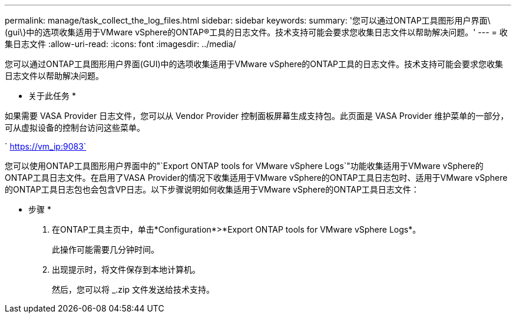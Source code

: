 ---
permalink: manage/task_collect_the_log_files.html 
sidebar: sidebar 
keywords:  
summary: '您可以通过ONTAP工具图形用户界面\(gui\}中的选项收集适用于VMware vSphere的ONTAP®工具的日志文件。技术支持可能会要求您收集日志文件以帮助解决问题。' 
---
= 收集日志文件
:allow-uri-read: 
:icons: font
:imagesdir: ../media/


[role="lead"]
您可以通过ONTAP工具图形用户界面(GUI)中的选项收集适用于VMware vSphere的ONTAP工具的日志文件。技术支持可能会要求您收集日志文件以帮助解决问题。

* 关于此任务 *

如果需要 VASA Provider 日志文件，您可以从 Vendor Provider 控制面板屏幕生成支持包。此页面是 VASA Provider 维护菜单的一部分，可从虚拟设备的控制台访问这些菜单。

` https://vm_ip:9083`

您可以使用ONTAP工具图形用户界面中的"`Export ONTAP tools for VMware vSphere Logs`"功能收集适用于VMware vSphere的ONTAP工具日志文件。在启用了VASA Provider的情况下收集适用于VMware vSphere的ONTAP工具日志包时、适用于VMware vSphere的ONTAP工具日志包也会包含VP日志。以下步骤说明如何收集适用于VMware vSphere的ONTAP工具日志文件：

* 步骤 *

. 在ONTAP工具主页中，单击*Configuration*>*Export ONTAP tools for VMware vSphere Logs*。
+
此操作可能需要几分钟时间。

. 出现提示时，将文件保存到本地计算机。
+
然后，您可以将 _.zip 文件发送给技术支持。


